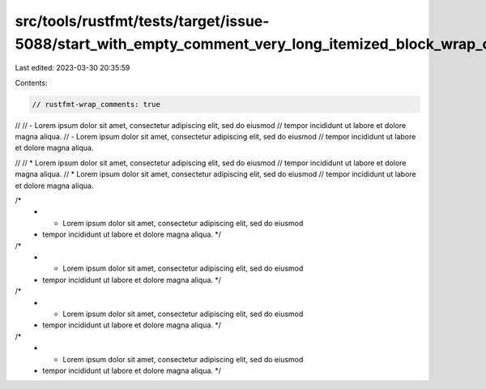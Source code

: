 src/tools/rustfmt/tests/target/issue-5088/start_with_empty_comment_very_long_itemized_block_wrap_comments_true.rs
=================================================================================================================

Last edited: 2023-03-30 20:35:59

Contents:

.. code-block:: rs

    // rustfmt-wrap_comments: true

//
// - Lorem ipsum dolor sit amet, consectetur adipiscing elit, sed do eiusmod
//   tempor incididunt ut labore et dolore magna aliqua.
// - Lorem ipsum dolor sit amet, consectetur adipiscing elit, sed do eiusmod
//   tempor incididunt ut labore et dolore magna aliqua.

//
// * Lorem ipsum dolor sit amet, consectetur adipiscing elit, sed do eiusmod
//   tempor incididunt ut labore et dolore magna aliqua.
// * Lorem ipsum dolor sit amet, consectetur adipiscing elit, sed do eiusmod
//   tempor incididunt ut labore et dolore magna aliqua.

/*
 * - Lorem ipsum dolor sit amet, consectetur adipiscing elit, sed do eiusmod
 *   tempor incididunt ut labore et dolore magna aliqua. */
/*
 * - Lorem ipsum dolor sit amet, consectetur adipiscing elit, sed do eiusmod
 *   tempor incididunt ut labore et dolore magna aliqua. */

/*
 * * Lorem ipsum dolor sit amet, consectetur adipiscing elit, sed do eiusmod
 *   tempor incididunt ut labore et dolore magna aliqua. */
/*
 * * Lorem ipsum dolor sit amet, consectetur adipiscing elit, sed do eiusmod
 *   tempor incididunt ut labore et dolore magna aliqua. */


